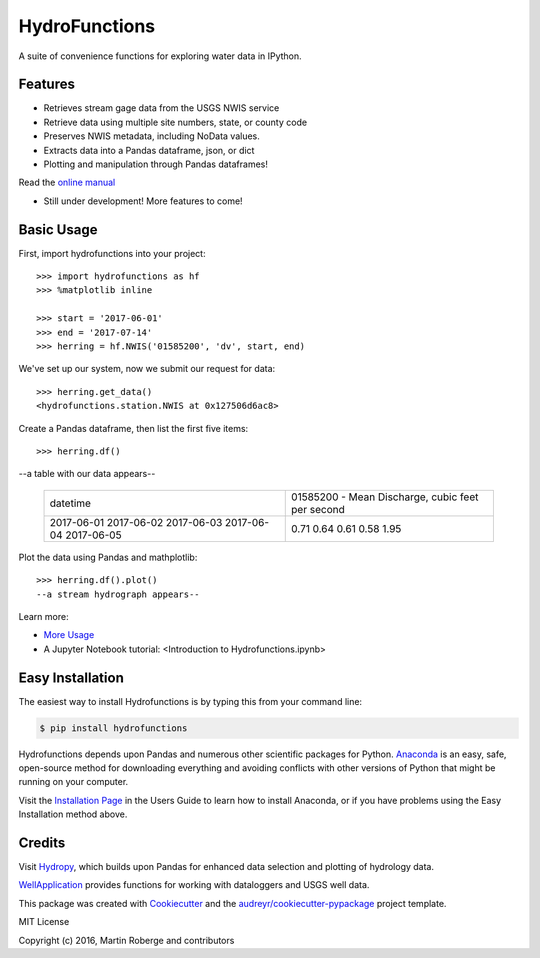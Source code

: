 ===============================
HydroFunctions
===============================


.. image:: https://img.shields.io/pypi/v/hydrofunctions.svg
        :target: https://pypi.python.org/pypi/hydrofunctions

.. image:: https://img.shields.io/travis/mroberge/hydrofunctions.svg
        :target: https://travis-ci.org/mroberge/hydrofunctions

.. image:: https://readthedocs.org/projects/hydrofunctions/badge/?version=latest
        :target: https://hydrofunctions.readthedocs.io/en/latest/?badge=latest
        :alt: Documentation Status

.. image:: https://img.shields.io/github/license/mashape/apistatus.svg
        :target: https://github.com/mroberge/hydrofunctions/blob/master/LICENSE
        :alt: MIT license

A suite of convenience functions for exploring water data in IPython.




Features
--------

* Retrieves stream gage data from the USGS NWIS service
* Retrieve data using multiple site numbers, state, or county code
* Preserves NWIS metadata, including NoData values.
* Extracts data into a Pandas dataframe, json, or dict
* Plotting and manipulation through Pandas dataframes!

Read the `online manual <http://hydrofunctions.readthedocs.io/en/master>`_

* Still under development! More features to come!

Basic Usage
-----------

First, import hydrofunctions into your project::

    >>> import hydrofunctions as hf
    >>> %matplotlib inline

    >>> start = '2017-06-01'
    >>> end = '2017-07-14'
    >>> herring = hf.NWIS('01585200', 'dv', start, end)

We've set up our system, now we submit our request for data::

    >>> herring.get_data()
    <hydrofunctions.station.NWIS at 0x127506d6ac8>

Create a Pandas dataframe, then list the first five items::

    >>> herring.df()

--a table with our data appears--

    +------------+--------------------------------------------------+
    |  datetime  | 01585200 - Mean Discharge, cubic feet per second |
    +------------+--------------------------------------------------+
    | 2017-06-01 |                                       0.71       |
    | 2017-06-02 |                                       0.64       |
    | 2017-06-03 |                                       0.61       |
    | 2017-06-04 |                                       0.58       |
    | 2017-06-05 |                                       1.95       |
    +------------+--------------------------------------------------+

Plot the data using Pandas and mathplotlib::

    >>> herring.df().plot()
    --a stream hydrograph appears--

Learn more:

* `More Usage <http://hydrofunctions.readthedocs.io/en/master/usage.html>`_
* A Jupyter Notebook tutorial: <Introduction to Hydrofunctions.ipynb>

Easy Installation
-----------------

The easiest way to install Hydrofunctions is by typing this from your 
command line:

.. code-block:: console

    $ pip install hydrofunctions


Hydrofunctions depends upon Pandas and numerous other scientific packages
for Python. `Anaconda <https://www.continuum.io/open-source-core-modern-software>`_ 
is an easy, safe, open-source method for downloading everything and avoiding
conflicts with other versions of Python that might be running on your
computer.

Visit the `Installation Page <http://hydrofunctions.readthedocs.io/en/master/installation.html>`_ 
in the Users Guide to learn how to install
Anaconda, or if you have problems using the Easy Installation method above.


Credits
---------

Visit `Hydropy <https://github.com/stijnvanhoey/hydropy>`_, which builds upon Pandas for enhanced data selection and plotting of hydrology data.

`WellApplication <https://github.com/inkenbrandt/WellApplication>`_ provides functions for working with dataloggers and USGS well data.

This package was created with Cookiecutter_ and the `audreyr/cookiecutter-pypackage`_ project template.

.. _Cookiecutter: https://github.com/audreyr/cookiecutter
.. _`audreyr/cookiecutter-pypackage`: https://github.com/audreyr/cookiecutter-pypackage

MIT License

Copyright (c) 2016, Martin Roberge and contributors
